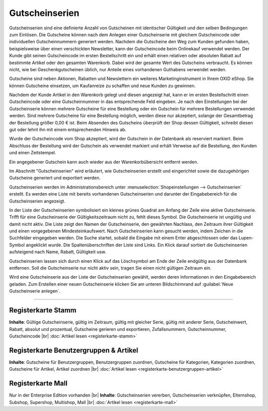 ﻿Gutscheinserien
***************
Gutscheinserien sind eine definierte Anzahl von Gutscheinen mit identischer Gültigkeit und den selben Bedingungen zum Einlösen. Die Gutscheine können nach dem Anlegen einer Gutscheinserie mit gleichem Gutscheincode oder individuellen Gutscheinnummern generiert werden. Nachdem die Gutscheine den Weg zum Kunden gefunden haben, beispielsweise über einen verschickten Newsletter, kann der Gutscheincode beim Onlinekauf verwendet werden. Der Kunde gibt seinen Gutscheincode im ersten Bestellschritt ein und erhält einen relativen oder absoluten Rabatt auf bestimmte Artikel oder den gesamten Warenkorb. Dabei wird der gesamte Wert des Gutscheins verbraucht. Es können nicht, wie bei Geschenkgutscheinen üblich, nur Anteile eines vorhandenen Guthabens verwendet werden.

Gutscheine sind neben Aktionen, Rabatten und Newslettern ein weiteres Marketinginstrument in Ihrem OXID eShop. Sie können Gutscheine einsetzen, um Kaufanreize zu schaffen und neue Kunden zu gewinnen.

.. image:: ../../media/screenshots-de/oxbahr01.png
   :alt: Gutscheinserien
   :height: 503
   :width: 650

Nachdem der Kunde Artikel in den Warenkorb gelegt und diesen angezeigt hat, kann er im ersten Bestellschritt einen Gutscheincode oder eine Gutscheinnummer in das entsprechende Feld eingeben. Je nach den Einstellungen bei der Gutscheinserie können mehrere Gutscheine für eine Bestellung oder ein Gutschein für mehrere Bestellungen verwendet werden. Sind mehrere Gutscheine für eine Bestellung möglich, werden diese nur akzeptiert, solange der Gesamtbetrag der Bestellung größer 0,00 € ist. Beim Absenden des Gutscheins überprüft der Shop dessen Gültigkeit, schreibt diesen gut oder lehnt ihn mit einem entsprechenden Hinweis ab.

Wurde der Gutscheincode vom Shop akzeptiert, wird der Gutschein in der Datenbank als reserviert markiert. Beim Abschluss der Bestellung wird der Gutschein als verwendet markiert und erhält Verweise auf die Bestellung, den Kunden und einen Zeitstempel.

Ein angegebener Gutschein kann auch wieder aus der Warenkorbübersicht entfernt werden.

.. image:: ../../media/screenshots-de/oxbahr02.png
   :alt: Verwendung eines Gutscheins im Warenkorb
   :height: 316
   :width: 650

Im Abschnitt \"Gutscheinserien\" wird erläutert, wie Gutscheinserien erstellt und eingerichtet sowie die dazugehörigen Gutscheine generiert und exportiert werden.

Gutscheinserien werden im Administrationsbereich unter :menuselection:`Shopeinstellungen --> Gutscheinserien` erstellt. Es werden eine Liste mit bereits vorhandenen Gutscheinserien und darunter der Eingabebereich für die Gutscheinserien angezeigt.

In der Liste der Gutscheinserien symbolisiert ein kleines grünes Quadrat am Anfang der Zeile eine aktive Gutscheinserie. Trifft für eine Gutscheinserie der Gültigkeitszeitraum nicht zu, fehlt dieses Symbol. Die Gutscheinserie ist ungültig und damit nicht aktiv. Die Liste zeigt den Namen der Gutscheinserie, den gewährten Nachlass, den Zeitraum ihrer Gültigkeit und einen vorgegebenen Mindesteinkaufswert. Nach Gutscheinserien kann gesucht werden, indem Zeichen in die Suchfelder eingegeben werden. Die Suche startet, sobald die Eingabe mit einem Enter abgeschlossen oder das Lupen-Symbol angeklickt wurde. Die Spaltenüberschriften der Liste sind Links. Ein Klick darauf sortiert die Gutscheinserien aufsteigend nach Name, Rabatt, Gültigkeit usw.

Gutscheinserien lassen sich durch einen Klick auf das Löschsymbol am Ende der Zeile endgültig aus der Datenbank entfernen. Soll die Gutscheinserie nur nicht aktiv sein, tragen Sie einen nicht gültigen Zeitraum ein.

Wird eine Gutscheinserie aus der Liste der Gutscheinserien gewählt, werden deren Informationen in den Eingabebereich geladen. Zum Erstellen einer neuen Gutscheinserie klicken Sie am unteren Bildschirmrand auf :guilabel:`Neue Gutscheinserie anlegen`.

-----------------------------------------------------------------------------------------

.. |link| image:: ../../media/icons-de/link.png
.. |br| raw:: html 

   <br />

Registerkarte Stamm
+++++++++++++++++++
**Inhalte**: Gültige Gutscheinserie, gültig im Zeitraum, gültig mit gleicher Serie, gültig mit anderer Serie, Gutscheinwert, Rabatt, absolut und prozentual, Gutscheine gerieren und exportieren, Zufallsnummern, Gutscheinnummer, Gutscheincode |br|
:doc:`Artikel lesen <registerkarte-stamm>` |link|

Registerkarte Benutzergruppen \& Artikel
++++++++++++++++++++++++++++++++++++++++
**Inhalte**: Gutscheine für Benutzergruppen, Benutzergruppen zuordnen, Gutscheine für Kategorien, Kategorien zuordnen, Gutscheine für Artikel, Artikel zuordnen |br|
:doc:`Artikel lesen <registerkarte-benutzergruppen-artikel>` |link|

Registerkarte Mall
++++++++++++++++++
Nur in der Enterprise Edition vorhanden |br|
**Inhalte**: Gutscheinserien vererben, Gutscheinserien verknüpfen, Elternshop, Subshop, Supershop, Multishop, Mall |br|
:doc:`Artikel lesen <registerkarte-mall>` |link|